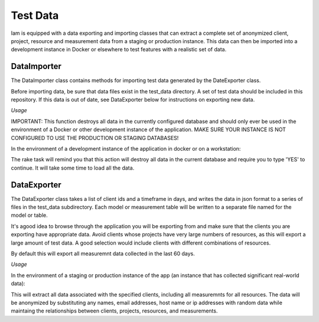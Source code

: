 .. _test_data:

Test Data
=========

Iam is equipped with a data exporting and importing classes that can extract
a complete set of anonymized client, project, resource and measurement data
from a staging or production instance. This data can then be imported into a
development instance in Docker or elsewhere to test features with a realistic
set of data.

DataImporter
------------

The DataImporter class contains methods for importing test data generated by
the DateExporter class.

Before importing data, be sure that data files exist in the test_data directory.
A set of test data should be included in this repository. If this data is
out of date, see DataExporter below for instructions on exporting new data.

*Usage*

IMPORTANT: This function destroys all data in the currently configured database
and should only ever be used in the environment of a Docker or other development
instance of the application. MAKE SURE YOUR INSTANCE IS NOT CONFIGURED TO USE
THE PRODUCTION OR STAGING DATABASES!

In the environment of a development instance of the application in docker or on
a workstation:

.. code-block:: bash
  rake import_data

The rake task will remind you that this action will destroy all data in the
current database and require you to type 'YES' to continue. It will take some
time to load all the data.


DataExporter
------------

The DataExporter class takes a list of client ids and a timeframe in days, and
writes the data in json format to a series of files in the test_data
subdirectory. Each model or measurement table will be written to a separate
file named for the model or table.

It's agood idea to browse through the application you will be exporting from and
make sure that the clients you are exporting have appropriate data. Avoid
clients whose projects have very large numbers of resources, as this will export
a large amount of test data. A good selection would include clients with
different combinations of resources.

By default this will export all measuremnt data collected in the last 60 days.

*Usage*

In the environment of a staging or production instance of the app (an instance
that has collected significant real-world data):

.. code-block:: bash
  rake export_data

This will extract all data associated with the specified clients, including all
measuremnts for all resources. The data will be anonymized by substituting any
names, email addresses, host name or ip addresses with random data while
maintaing the relationships between clients, projects, resources, and
measurements.
